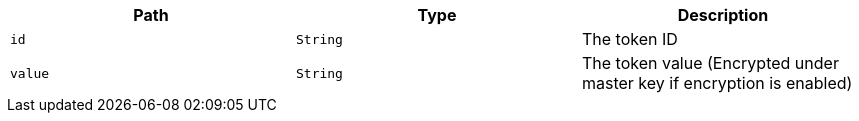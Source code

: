 |===
|Path|Type|Description

|`+id+`
|`+String+`
|The token ID

|`+value+`
|`+String+`
|The token value (Encrypted under master key if encryption is enabled)

|===
